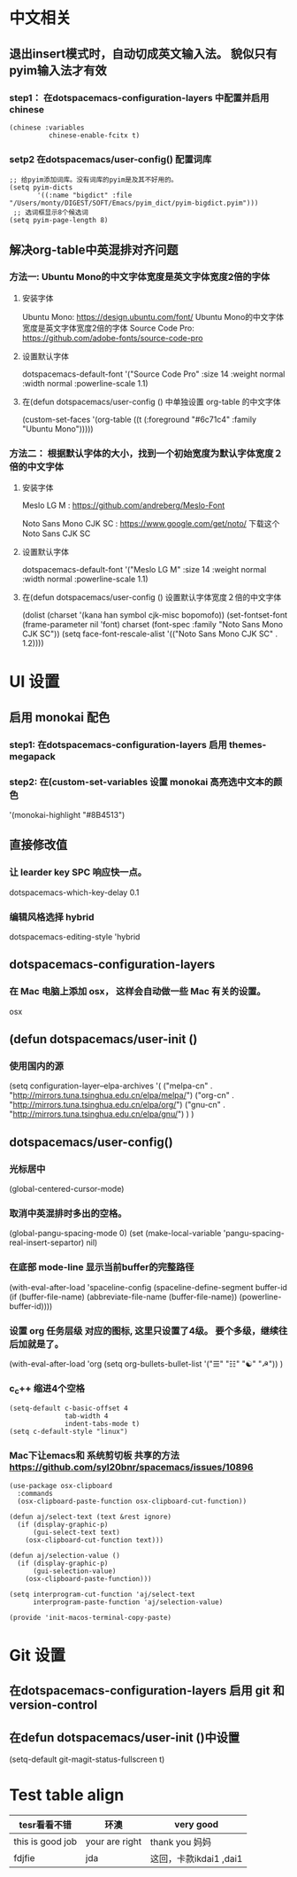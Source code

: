 * 中文相关
** 退出insert模式时，自动切成英文输入法。 貌似只有pyim输入法才有效
*** step1： 在dotspacemacs-configuration-layers 中配置并启用 chinese
	#+begin_src elisp
	(chinese :variables
			  chinese-enable-fcitx t)
	#+end_src


*** setp2 在dotspacemacs/user-config() 配置词库
	#+begin_src elisp
	;; 给pyim添加词库。没有词库的pyim是及其不好用的。
	(setq pyim-dicts
		   '((:name "bigdict" :file "/Users/monty/DIGEST/SOFT/Emacs/pyim_dict/pyim-bigdict.pyim")))
	 ;; 选词框显示8个候选词
	(setq pyim-page-length 8)
	#+end_src




**  解决org-table中英混排对齐问题
*** 方法一:  Ubuntu Mono的中文字体宽度是英文字体宽度2倍的字体
**** 安装字体
	 Ubuntu Mono: https://design.ubuntu.com/font/    Ubuntu Mono的中文字体宽度是英文字体宽度2倍的字体
	 Source Code Pro:  https://github.com/adobe-fonts/source-code-pro
**** 设置默认字体
	 dotspacemacs-default-font '("Source Code Pro"
	 :size 14
	 :weight normal
	 :width normal
	 :powerline-scale 1.1)
**** 在(defun dotspacemacs/user-config () 中单独设置 org-table 的中文字体
	 (custom-set-faces
	 '(org-table ((t (:foreground "#6c71c4" :family "Ubuntu Mono")))))

*** 方法二： 根据默认字体的大小，找到一个初始宽度为默认字体宽度２倍的中文字体
	# 设定一个中文字体相对默认字体的放缩比例，比如英文字体是 Meslo LG M :size 14 ，
	# 中文字体 Noto Sans Mono CJK SC 放缩比例1.2正合适。这种方法的缺点是，字体不好找。
**** 安装字体
	 Meslo LG M  : https://github.com/andreberg/Meslo-Font

	 Noto Sans Mono CJK SC : https://www.google.com/get/noto/  下载这个 Noto Sans CJK SC

**** 设置默认字体
	 dotspacemacs-default-font '("Meslo LG M"
	 :size 14
	 :weight normal
	 :width normal
	 :powerline-scale 1.1)


**** 在(defun dotspacemacs/user-config () 设置默认字体宽度２倍的中文字体
	 # ;;当遇到 kana han symbol cjk-misc bopomofo 字符集时，Emacs 明白需要使用
	 # ;; Noto Sans Mono CJK SC 字体，同时设置缩放比例
	 (dolist (charset '(kana han symbol cjk-misc bopomofo))
	 (set-fontset-font (frame-parameter nil 'font)
	 charset (font-spec :family "Noto Sans Mono CJK SC"))
	 (setq face-font-rescale-alist '(("Noto Sans Mono CJK SC" . 1.2))))


* UI 设置

** 启用 monokai 配色
*** step1: 在dotspacemacs-configuration-layers 启用 themes-megapack


*** step2: 在(custom-set-variables 设置 monokai 高亮选中文本的颜色
	'(monokai-highlight "#8B4513")


** 直接修改值
*** 让 learder key  SPC 响应快一点。
	dotspacemacs-which-key-delay 0.1



*** 编辑风格选择 hybrid
	dotspacemacs-editing-style 'hybrid

** dotspacemacs-configuration-layers
*** 在 Mac 电脑上添加 osx， 这样会自动做一些 Mac 有关的设置。
	osx



** (defun dotspacemacs/user-init ()
*** 使用国内的源
	(setq configuration-layer--elpa-archives
	'(
	("melpa-cn" . "http://mirrors.tuna.tsinghua.edu.cn/elpa/melpa/")
	("org-cn"   . "http://mirrors.tuna.tsinghua.edu.cn/elpa/org/")
	("gnu-cn"   . "http://mirrors.tuna.tsinghua.edu.cn/elpa/gnu/")
	)
	)

** dotspacemacs/user-config()
*** 光标居中
	(global-centered-cursor-mode)

*** 取消中英混排时多出的空格。
	(global-pangu-spacing-mode 0)
	(set (make-local-variable 'pangu-spacing-real-insert-separtor) nil)

*** 在底部 mode-line 显示当前buffer的完整路径
	(with-eval-after-load 'spaceline-config
	(spaceline-define-segment buffer-id
	(if (buffer-file-name)
	(abbreviate-file-name (buffer-file-name))
	(powerline-buffer-id))))

*** 设置 org 任务层级 对应的图标, 这里只设置了4级。 要个多级，继续往后加就是了。
	(with-eval-after-load 'org
	(setq org-bullets-bullet-list '("☰" "☷" "☯" "☭"))
	)

*** c_c++ 缩进4个空格
	#+begin_src elisp
  (setq-default c-basic-offset 4
				tab-width 4
				indent-tabs-mode t)
  (setq c-default-style "linux")
	#+end_src

*** Mac下让emacs和 系统剪切板 共享的方法 https://github.com/syl20bnr/spacemacs/issues/10896
	# 1. 添加附加包 dotspacemacs-additional-packages '(osx-clipboard)
	# 2. 在user-config() 下添加如下配置
	#+begin_src elisp
 (use-package osx-clipboard
   :commands
   (osx-clipboard-paste-function osx-clipboard-cut-function))

 (defun aj/select-text (text &rest ignore)
   (if (display-graphic-p)
	   (gui-select-text text)
	 (osx-clipboard-cut-function text)))

 (defun aj/selection-value ()
   (if (display-graphic-p)
	   (gui-selection-value)
	 (osx-clipboard-paste-function)))

 (setq interprogram-cut-function 'aj/select-text
	   interprogram-paste-function 'aj/selection-value)

 (provide 'init-macos-terminal-copy-paste)
	#+end_src

* Git 设置
** 在dotspacemacs-configuration-layers 启用 git 和 version-control
** 在defun dotspacemacs/user-init ()中设置
   (setq-default git-magit-status-fullscreen t)

* Test table align
  |------------------+----------------+------------------------|
  | tesr看看不错     | 环澳           | very good              |
  |------------------+----------------+------------------------|
  | this is good job | your are right | thank you 妈妈         |
  | fdjfie           | jda            | 这回，卡款ikdai1 ,dai1 |
